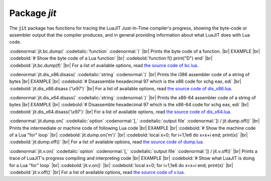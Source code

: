 -------------------------------------------------------------------------------
                            Package `jit`
-------------------------------------------------------------------------------

.. module:: jit

The :code:`jit` package has functions for
tracing the LuaJIT Just-In-Time compiler's progress, showing the byte-code
or assembler output that the compiler produces, and
in general providing information about what LuaJIT
does with Lua code.

:codenormal:`jit.bc.dump(` :codeitalic:`function` :codenormal:`)` |br|
Prints the byte code of a function. |br|
EXAMPLE |br|
:codebold:`# Show the byte code of a Lua function` |br|
:codebold:`function f() print("D") end` |br|
:codebold:`jit.bc.dump(f)` |br|
For a list of available options, read `the source code of bc.lua`_.

:codenormal:`jit.dis_x86.disass(` :codeitalic:`string` :codenormal:`)` |br|
Prints the i386 assembler code of a string of bytes |br|
EXAMPLE |br|
:codebold:`# Disassemble hexadecimal 97 which is the x86 code for xchg eax, edi` |br|
:codebold:`jit.dis_x86.disass ('\x97')` |br|
For a list of available options, read `the source code of dis_x86.lua`_.

:codenormal:`jit.dis_x64.disass(` :codeitalic:`string` :codenormal:`)` |br|
Prints the x86-64 assembler code of a string of bytes |br|
EXAMPLE |br|
:codebold:`# Disassemble hexadecimal 97 which is the x86-64 code for xchg eax, edi` |br|
:codebold:`jit.dis_x64.disass('\x97')` |br|
For a list of available options, read `the source code of dis_x64.lua`_.

:codenormal:`jit.dump.on(` :codeitalic:`option` :codenormal:`[,` :codeitalic:`output file` :codenormal:`]) / jit.dump.off()` |br|
Prints the intermediate or machine code of following Lua code |br|
EXAMPLE |br|
:codebold:`# Show the machine code of a Lua "for" loop` |br|
:codebold:`jit.dump.on('m')` |br|
:codebold:`local x=0; for i=1,1e6 do x=x+i end; print(x)` |br|
:codebold:`jit.dump.off()` |br|
For a list of available options, read `the source code of dump.lua`_.

:codenormal:`jit.v.on(` :codeitalic:`option` :codenormal:`[,` :codeitalic:`output file` :codenormal:`]) / jit.v.off()` |br|
Prints a trace of LuaJIT's progress compiling and interpreting code |br|
EXAMPLE |br|
:codebold:`# Show what LuaJIT is doing for a Lua "for" loop` |br|
:codebold:`jit.v.on()` |br|
:codebold:`local x=0; for i=1,1e6 do x=x+i end; print(x)` |br|
:codebold:`jit.v.off()` |br|
For a list of available options, read `the source code of v.lua`_.


.. _the source code of bc.lua: https://github.com/tarantool/luajit/tree/master/src/jit/bc.lua
.. _the source code of dis_x86.lua: https://github.com/tarantool/luajit/tree/master/src/jit/dis_x86.lua
.. _the source code of dis_x64.lua: https://github.com/tarantool/luajit/tree/master/src/jit/dis_x64.lua
.. _the source code of dump.lua: https://github.com/tarantool/luajit/tree/master/src/jit/dump.lua
.. _the source code of v.lua: https://github.com/tarantool/luajit/tree/master/src/jit/v.lua

